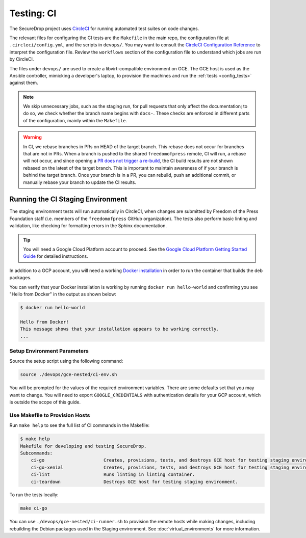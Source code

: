 .. _ci_tests:

Testing: CI
===========

The SecureDrop project uses CircleCI_ for running automated test suites on code changes.

.. _CircleCI: https://circleci.com/gh/freedomofpress/securedrop

The relevant files for configuring the CI tests are the ``Makefile`` in
the main repo, the configuration file at ``.circleci/config.yml``, and
the scripts in ``devops/``. You may want to consult the
`CircleCI Configuration Reference <https://circleci.com/docs/2.0/configuration-reference/>`__
to interpret the configuration file. Review the ``workflows`` section of the
configuration file to understand which jobs are run by CircleCI.

The files under ``devops/`` are used to create a libvirt-compatible environment on GCE.
The GCE host is used as the Ansible controller, mimicking a developer's laptop,
to provision the machines and run the :ref:`tests <config_tests>` against them.

.. note:: We skip unnecessary jobs, such as the staging run, for pull requests that only
  affect the documentation; to do so, we check whether the branch name begins with
  ``docs-``. These checks are enforced in different parts of the configuration,
  mainly within the ``Makefile``.

.. warning:: In CI, we rebase branches in PRs on HEAD of the target branch.
  This rebase does not occur for branches that are not in PRs.
  When a branch is pushed to the shared ``freedomofpress`` remote, CI will run,
  a rebase will not occur, and since opening a
  `PR does not trigger a re-build <https://discuss.circleci.com/t/pull-requests-not-triggering-build/1213>`_,
  the CI build results are not shown rebased on the latest of the target branch.
  This is important to maintain awareness of if your branch is behind the target
  branch. Once your branch is in a PR, you can rebuild, push an additional
  commit, or manually rebase your branch to update the CI results.

Running the CI Staging Environment
----------------------------------

The staging environment tests will run automatically in CircleCI, when
changes are submitted by Freedom of the Press Foundation staff (i.e. members
of the ``freedomofpress`` GitHub organization). The tests also perform
basic linting and validation, like checking for formatting errors in the
Sphinx documentation.

.. tip:: You will need a Google Cloud Platform account to proceed.
         See the `Google Cloud Platform Getting Started Guide`_ for detailed instructions.

.. _Google Cloud Platform Getting Started Guide: https://cloud.google.com/getting-started/

In addition to a GCP account, you will need a working `Docker installation`_ in
order to run the container that builds the deb packages.

You can verify that your Docker installation is working by running
``docker run hello-world`` and confirming you see "Hello from Docker" in the
output as shown below:

.. code:: sh

    $ docker run hello-world

    Hello from Docker!
    This message shows that your installation appears to be working correctly.
    ...

.. _Docker installation: https://docs.docker.com/install/

Setup Environment Parameters
^^^^^^^^^^^^^^^^^^^^^^^^^^^^

Source the setup script using the following command:

.. code:: sh

    source ./devops/gce-nested/ci-env.sh

You will be prompted for the values of the required environment variables. There
are some defaults set that you may want to change. You will need to export
``GOOGLE_CREDENTIALS`` with authentication details for your GCP account,
which is outside the scope of this guide.

Use Makefile to Provision Hosts
^^^^^^^^^^^^^^^^^^^^^^^^^^^^^^^

Run ``make help`` to see the full list of CI commands in the Makefile:

.. code:: sh

    $ make help
    Makefile for developing and testing SecureDrop.
    Subcommands:
        ci-go                      Creates, provisions, tests, and destroys GCE host for testing staging environment.
        ci-go-xenial               Creates, provisions, tests, and destroys GCE host for testing staging environment under xenial.
        ci-lint                    Runs linting in linting container.
        ci-teardown                Destroys GCE host for testing staging environment.

To run the tests locally:

.. code:: sh

    make ci-go

You can use ``./devops/gce-nested/ci-runner.sh`` to provision the remote hosts
while making changes, including rebuilding the Debian packages used in the
Staging environment. See :doc:`virtual_environments` for more information.
